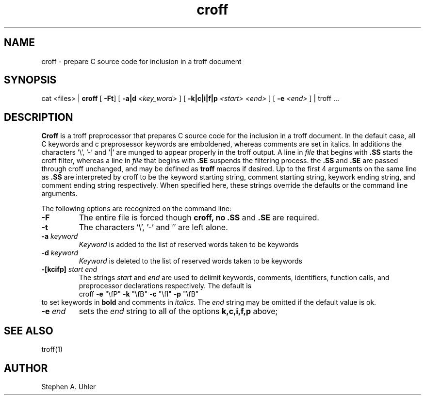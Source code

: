 '\"                        Copyright (c) 1988 Bellcore
'\"                            All Rights Reserved
'\"       Permission is granted to copy or use this program, EXCEPT that it
'\"       may not be sold for profit, the copyright notice must be reproduced
'\"       on copies, and credit should be given to Bellcore where it is due.
'\"       BELLCORE MAKES NO WARRANTY AND ACCEPTS NO LIABILITY FOR THIS PROGRAM.
'\"
'\"	$Header: croff.1,v 1.1 88/07/07 10:11:58 sau Exp $
'\"	$Source: /tmp/mgrsrc/doc/usrman/croff/RCS/croff.1,v $
.TH croff 1L "June 30, 1987"
.SH NAME
croff \- prepare C source code for inclusion in a troff document
.SH SYNOPSIS
cat <files> \(or 
.B croff
[ \fB\-Ft\fP]
[ \fB\-a|d \fP\fI<key_word>\fP ]
[ \fB\-k|c|i|f|p \fP\fI<start> <end>\fP ]
[ \fB\-e \fP\fI<end>\fP ]
\(or troff ...
.SH DESCRIPTION
.B Croff
is a 
troff preprocessor
that prepares C source code for the inclusion in a troff document.
In the default case, all C keywords 
and c preprosessor keywords are emboldened, whereas comments are
set in italics.  In additions the characters '\e', '\-' and '\(or' are
munged to appear properly in the troff output.
A line in
.I file
that begins with 
.B .SS
starts the croff filter, whereas a line in
.I file
that begins with
.B .SE
suspends the filtering process.
the
.B .SS
and
.B .SE
are passed through croff unchanged, and may be defined as 
.B troff
macros if desired.
Up to the first 4 arguments on the same line as
.B .SS
are interpreted by croff to be the keyword starting string, comment starting
string, keywork ending string, and comment ending string respectively.
When specified here, these strings override
the defaults or the command line arguments.
.LP
The following options are recognized on the command line:
.TP
.B \-F
The entire file is forced though
.B croff, no 
.B .SS
and
.B .SE
are required.
.TP
.B \-t
The characters '\e', '\-' and '\|' are left alone.
.TP
\fB\-a \fP\fIkeyword\fP
.I Keyword
is added to the list of reserved words taken to be keywords
.TP
\fB\-d \fP\fIkeyword\fP
.I Keyword
is deleted to the list of reserved words taken to be keywords
.TP 
\fB\-[kcifp] \fP\fIstart end\fP
The strings
.I start
and
.I end
are used to delimit keywords, comments, identifiers, function calls, and
preprocessor declarations respectively.  The default is
.RS
croff \fB\-e\fP "\efP" \fB\-k\fP "\efB" \fB\-c\fP "\efI" \fB\-p\fP "\efB"
.RE
to set keywords in
.B bold
and comments in
.I  italics.
The
.I end
string may be omitted if the default value is ok.
.TP
\fB\-e \fP\fIend\fP
sets the 
.I end
string to all of the options
.B k,c,i,f,p
above;
.SH SEE ALSO
troff(1)
.SH AUTHOR
Stephen A. Uhler
